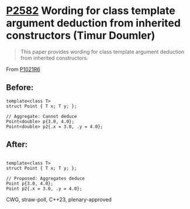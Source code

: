 * [[https://wg21.link/p2582][P2582]] Wording for class template argument deduction from inherited constructors (Timur Doumler)
:PROPERTIES:
:CUSTOM_ID: p2582-wording-for-class-template-argument-deduction-from-inherited-constructors-timur-doumler
:END:
#+begin_quote
This paper provides wording for class template argument deduction from inherited constructors.
#+end_quote
From [[https://www.open-std.org/jtc1/sc22/wg21/docs/papers/2022/p1021r6.html][P1021R6]]

** Before:
#+begin_src c++
template<class T>
struct Point { T x; T y; };

// Aggregate: Cannot deduce
Point<double> p{3.0, 4.0};
Point<double> p2{.x = 3.0, .y = 4.0};
#+end_src

** After:
#+begin_src c++

template<class T>
struct Point { T x; T y; };

// Proposed: Aggregates deduce
Point p{3.0, 4.0};
Point p2{.x = 3.0, .y = 4.0};
#+end_src
CWG, straw-poll, C++23, plenary-approved
